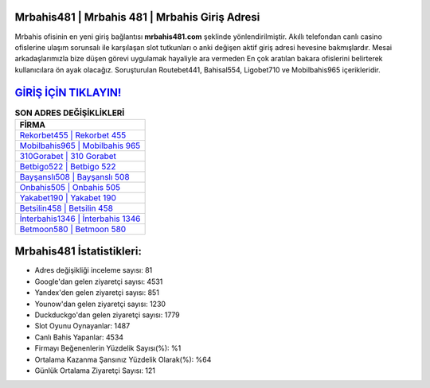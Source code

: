 ﻿Mrbahis481 | Mrbahis 481 | Mrbahis Giriş Adresi
===================================

.. image:: images/mrbahis-giris.jpg
   :width: 600
   
Mrbahis ofisinin en yeni giriş bağlantısı **mrbahis481.com** şeklinde yönlendirilmiştir. Akıllı telefondan canlı casino ofislerine ulaşım sorunsalı ile karşılaşan slot tutkunları o anki değişen aktif giriş adresi hevesine bakmışlardır. Mesai arkadaşlarımızla bize düşen görevi uygulamak hayaliyle ara vermeden En çok aratılan bakara ofislerini belirterek kullanıcılara ön ayak olacağız. Soruşturulan Routebet441, Bahisal554, Ligobet710 ve Mobilbahis965 içerikleridir.

`GİRİŞ İÇİN TIKLAYIN! <https://uclck.me/gonow>`_
==============

.. list-table:: **SON ADRES DEĞİŞİKLİKLERİ**
   :widths: 100
   :header-rows: 1

   * - FİRMA
   * - `Rekorbet455 | Rekorbet 455 <rekorbet455-rekorbet-455-rekorbet-giris-adresi.html>`_
   * - `Mobilbahis965 | Mobilbahis 965 <mobilbahis965-mobilbahis-965-mobilbahis-giris-adresi.html>`_
   * - `310Gorabet | 310 Gorabet <310gorabet-310-gorabet-gorabet-giris-adresi.html>`_	 
   * - `Betbigo522 | Betbigo 522 <betbigo522-betbigo-522-betbigo-giris-adresi.html>`_	 
   * - `Bayşanslı508 | Bayşanslı 508 <baysansli508-baysansli-508-baysansli-giris-adresi.html>`_ 
   * - `Onbahis505 | Onbahis 505 <onbahis505-onbahis-505-onbahis-giris-adresi.html>`_
   * - `Yakabet190 | Yakabet 190 <yakabet190-yakabet-190-yakabet-giris-adresi.html>`_	 
   * - `Betsilin458 | Betsilin 458 <betsilin458-betsilin-458-betsilin-giris-adresi.html>`_
   * - `İnterbahis1346 | İnterbahis 1346 <interbahis1346-interbahis-1346-interbahis-giris-adresi.html>`_
   * - `Betmoon580 | Betmoon 580 <betmoon580-betmoon-580-betmoon-giris-adresi.html>`_
	 
Mrbahis481 İstatistikleri:
===================================	 
* Adres değişikliği inceleme sayısı: 81
* Google'dan gelen ziyaretçi sayısı: 4531
* Yandex'den gelen ziyaretçi sayısı: 851
* Younow'dan gelen ziyaretçi sayısı: 1230
* Duckduckgo'dan gelen ziyaretçi sayısı: 1779
* Slot Oyunu Oynayanlar: 1487
* Canlı Bahis Yapanlar: 4534
* Firmayı Beğenenlerin Yüzdelik Sayısı(%): %1
* Ortalama Kazanma Şansınız Yüzdelik Olarak(%): %64
* Günlük Ortalama Ziyaretçi Sayısı: 121
